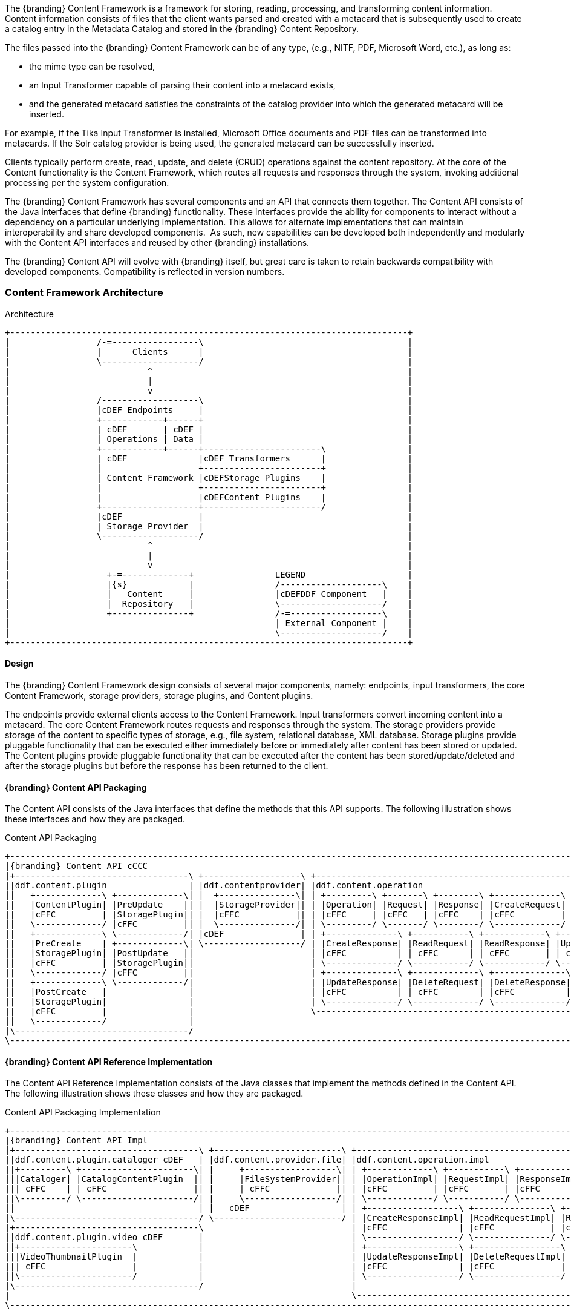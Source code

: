 
The {branding} Content Framework is a framework for storing, reading, processing, and transforming content information.
Content information consists of files that the client wants parsed and created with a metacard that is subsequently used to create a catalog entry in the Metadata Catalog and stored in the {branding} Content Repository.

The files passed into the {branding} Content Framework can be of any type, (e.g., NITF, PDF, Microsoft Word, etc.), as long as:

* the mime type can be resolved,
* an Input Transformer capable of parsing their content into a metacard exists,
* and the generated metacard satisfies the constraints of the catalog provider into which the generated metacard will be inserted.

For example, if the Tika Input Transformer is installed, Microsoft Office documents and PDF files can be transformed into metacards.
If the Solr catalog provider is being used, the generated metacard can be successfully inserted.

Clients typically perform create, read, update, and delete (CRUD) operations against the content repository.
At the core of the Content functionality is the Content Framework, which routes all requests and responses through the system, invoking additional processing per the system configuration.

The {branding} Content Framework has several components and an API that connects them together.
The Content API consists of the Java interfaces that define {branding} functionality.
These interfaces provide the ability for components to interact without a dependency on a particular underlying implementation. This allows for alternate implementations that can maintain interoperability and share developed components. 
As such, new capabilities can be developed both independently and modularly with the Content API interfaces and reused by other {branding} installations.

The {branding} Content API will evolve with {branding} itself, but great care is taken to retain backwards compatibility with developed components.
Compatibility is reflected in version numbers.

=== Content Framework Architecture

.Architecture
[ditaa, content_framework_architecture, png, ${image.width}]
....
+------------------------------------------------------------------------------+             
|                 /-=-----------------\                                        |
|                 |      Clients      |                                        |
|                 \-------------------/                                        |
|                           ^                                                  |
|                           |                                                  |
|                           v                                                  |
|                 /-------------------\                                        |
|                 |cDEF Endpoints     |                                        |
|                 +------------+------+                                        |
|                 | cDEF       | cDEF |                                        |
|                 | Operations | Data |                                        |
|                 +------------+------+-----------------------\                |
|                 | cDEF              |cDEF Transformers      |                |
|                 |                   +-----------------------+                |
|                 | Content Framework |cDEFStorage Plugins    |                |
|                 |                   +-----------------------+                |
|                 |                   |cDEFContent Plugins    |                |
|                 +-------------------+-----------------------/                |
|                 |cDEF               |                                        |
|                 | Storage Provider  |                                        |
|                 \-------------------/                                        |
|                           ^                                                  |
|                           |                                                  |
|                           v                                                  |
|                   +-=-------------+                LEGEND                    |
|                   |{s}            |                /--------------------\    |
|                   |   Content     |                |cDEFDDF Component   |    |
|                   |  Repository   |                \--------------------/    | 
|                   +---------------+                /-=------------------\    |
|                                                    | External Component |    |
|                                                    \--------------------/    |
+------------------------------------------------------------------------------+
....

==== Design

The {branding} Content Framework design consists of several major components, namely: endpoints, input transformers, the core Content Framework, storage providers, storage plugins, and Content plugins.

The endpoints provide external clients access to the Content Framework.
Input transformers convert incoming content into a metacard.
The core Content Framework routes requests and responses through the system.
The storage providers provide storage of the content to specific types of  storage, e.g., file system, relational database, XML database.
Storage plugins provide pluggable functionality that can be executed either immediately before or immediately after content has been stored or updated.
The Content plugins provide pluggable functionality that can be executed after the content has been stored/update/deleted and after the storage plugins but before the response has been returned to the client.

==== {branding} Content API Packaging

The Content API consists of the Java interfaces that define the methods that this API supports.
The following illustration shows these interfaces and how they are packaged.

.Content API Packaging
[ditaa, content_api_packaging, png]
....
+-------------------------------------------------------------------------------------------------------------------------------------------------\
|{branding} Content API cCCC                                                                                                                      |
|+----------------------------------\ +-------------------\ +---------------------------------------------------------------\ +------------------\|
||ddf.content.plugin                | |ddf.contentprovider| |ddf.content.operation                                          | |ddf.content       ||
||   +-------------\ +-------------\| |  +---------------\| | +---------\ +-------\ +--------\ +-------------\              | |+----------------\||
||   |ContentPlugin| |PreUpdate    || |  |StorageProvider|| | |Operation| |Request| |Response| |CreateRequest|              | ||ContentFramework|||
||   |cFFC         | |StoragePlugin|| |  |cFFC           || | |cFFC     | |cFFC   | |cFFC    | |cFFC         |              | ||cFFC            |||
||   \-------------/ |cFFC         || |  \---------------/| | \---------/ \-------/ \--------/ \-------------/              | |\----------------/||
||   +-------------\ \-------------/| |cDEF               | | +--------------\ +-----------\ +------------\ +-------------\ | |cDEF              ||
||   |PreCreate    | +-------------\| \-------------------/ | |CreateResponse| |ReadRequest| |ReadResponse| |UpdateRequest| | \------------------/|
||   |StoragePlugin| |PostUpdate   ||                       | |cFFC          | | cFFC      | | cFFC       | | cFFC        | |                     |
||   |cFFC         | |StoragePlugin||                       | \--------------/ \-----------/ \------------/ \-------------/ |                     | +-----------------------------------\
||   \-------------/ |cFFC         ||                       | +--------------\ +-------------\ +--------------\             |                     | |{branding} Mime Types Support      |
||   +-------------\ \-------------/|                       | |UpdateResponse| |DeleteRequest| |DeleteResponse|  cDEF       |                     | |+----------------\ +--------------\|
||   |PostCreate   |                |                       | |cFFC          | | cFFC        | |cFFC          |             |                     | ||MimeTypeResolver| |MimeTypeMapper||
||   |StoragePlugin|                |                       | \--------------/ \-------------/ \--------------/             |                     | ||cFFC            | |cFFC          ||
||   |cFFC         |                |                       \---------------------------------------------------------------/                     | |\----------------/ \--------------/|
||   \-------------/                |                                                                                                             | \-----------------------------------/
|\----------------------------------/                                                                                                             |
\-------------------------------------------------------------------------------------------------------------------------------------------------/
....

==== {branding} Content API Reference Implementation

The Content API Reference Implementation consists of the Java classes that implement the methods defined in the Content API.
The following illustration shows these classes and how they are packaged.

.Content API Packaging Implementation
[ditaa, content_api_reference_impl, png]
....
+------------------------------------------------------------------------------------------------------------------------------------------------------------------------------\
|{branding} Content API Impl                                                                                                                                                   |
|+------------------------------------\ +-------------------------\ +-------------------------------------------------------------------------------\ +----------------------\ |
||ddf.content.plugin.cataloger cDEF   | |ddf.content.provider.file| |ddf.content.operation.impl                                                     | |ddf.content.impl      | |
||+---------\ +----------------------\| |     +------------------\| | +-------------\ +-----------\ +------------\ +-----------------\              | |+--------------------\| |
|||Cataloger| |CatalogContentPlugin  || |     |FileSystemProvider|| | |OperationImpl| |RequestImpl| |ResponseImpl| |CreateRequestImpl|              | ||ContentFrameworkImpl|| | 
||| cFFC    | | cFFC                 || |     | cFFC             || | |cFFC         | |cFFC       | |cFFC        | |cFFC             |    cDEF      | ||cFFC                || |
||\---------/ \----------------------/| |     \------------------/| | \-------------/ \-----------/ \------------/ \-----------------/              | |\--------------------/| |
||                                    | |   cDEF                  | | +------------------\ +---------------\ +----------------\ +-----------------\ | | cDEF                 | |
|\------------------------------------/ \-------------------------/ | |CreateResponseImpl| |ReadRequestImpl| |ReadResponseImpl| |UpdateRequestImpl| | \----------------------/ |
|+------------------------------------\                             | |cFFC              | |cFFC           | |cFFC            | |cFFC             | |                          |
||ddf.content.plugin.video cDEF       |                             | \------------------/ \---------------/ \----------------/ \-----------------/ |                          |
||+----------------------\            |                             | +------------------\ +-----------------\ +------------------\                 |                          |
|||VideoThumbnailPlugin  |            |                             | |UpdateResponseImpl| |DeleteRequestImpl| |DeleteResponseImpl|                 |                          |
||| cFFC                 |            |                             | |cFFC              | |cFFC             | | cFFC             |                 |                          |
||\----------------------/            |                             | \------------------/ \-----------------/ \------------------/                 |                          |
|\------------------------------------/                             |                                                                               |                          |
|                                                                   \-------------------------------------------------------------------------------/                          |
\------------------------------------------------------------------------------------------------------------------------------------------------------------------------------/
....


=== Content Component Types

==== Content Data Components

.Content Data Component Architecture
[ditaa, content_data_components, png,${image.width}]
....
+------------------------------------------------------------------------------+             
|                 /-=-----------------\                                        |
|                 |      Clients      |                                        |
|                 \-------------------/                                        |
|                           ^                                                  |
|                           |                                                  |
|                           v                                                  |
|                 /-------------------\                                        |
|                 |cDEF Endpoints     |                                        |
|                 +------------+------+                                        |
|                 | cDEF       | c369 |                                        |
|                 | Operations | Data |                                        |
|                 +------------+------+-----------------------\                |
|                 | cDEF              |cDEF Transformers      |                |
|                 |                   +-----------------------+                |
|                 | Content Framework |cDEFStorage Plugins    |                |
|                 |                   +-----------------------+                |
|                 |                   |cDEFContent Plugins    |                |
|                 +-------------------+-----------------------/                |
|                 |cDEF               |                                        |
|                 | Storage Provider  |                                        |
|                 \-------------------/                                        |
|                           ^                                                  |
|                           |                                                  |
|                           v                                                  |
|                   +-=-------------+                LEGEND                    |
|                   |{s}            |                /--------------------\    |
|                   |   Content     |                |cDEFDDF Component   |    |
|                   |  Repository   |                \--------------------/    | 
|                   +---------------+                /-=------------------\    |
|                                                    | External Component |    |
|                                                    \--------------------/    |
+------------------------------------------------------------------------------+
....


===== Content Item

Content Item is the domain object populated by the Content Endpoint from the client request that represents the information about the content to be stored in the Storage Provider.
A Content Item encapsulates the content's globally unique ID, mime type, and input stream (i.e., the actual content).

==== Content Endpoints

.Content Endpoint Architecture
[ditaa, content_endpoints, png,${image.width}]
....
+------------------------------------------------------------------------------+             
|                 /-=-----------------\                                        |
|                 |      Clients      |                                        |
|                 \-------------------/                                        |
|                           ^                                                  |
|                           |                                                  |
|                           v                                                  |
|                 /-------------------\                                        |
|                 |c369 Endpoints     |                                        |
|                 +------------+------+                                        |
|                 | cDEF       | cDEF |                                        |
|                 | Operations | Data |                                        |
|                 +------------+------+-----------------------\                |
|                 | cDEF              |cDEF Transformers      |                |
|                 |                   +-----------------------+                |
|                 | Content Framework |cDEFStorage Plugins    |                |
|                 |                   +-----------------------+                |
|                 |                   |cDEFContent Plugins    |                |
|                 +-------------------+-----------------------/                |
|                 |cDEF               |                                        |
|                 | Storage Provider  |                                        |
|                 \-------------------/                                        |
|                           ^                                                  |
|                           |                                                  |
|                           v                                                  |
|                   +-=-------------+                LEGEND                    |
|                   |{s}            |                /--------------------\    |
|                   |   Content     |                |cDEFDDF Component   |    |
|                   |  Repository   |                \--------------------/    | 
|                   +---------------+                /-=------------------\    |
|                                                    | External Component |    |
|                                                    \--------------------/    |
+------------------------------------------------------------------------------+
....

Content endpoints act as a proxy between the client and the Content Framework.
Endpoints expose the client to the Content Framework.

Endpoint interface formats/protocols can include a variety of formats, including (but not limited to):

* SOAP Web services
* RESTful services
* JMS
* RMI
* JSON
* OpenSearch

Content endpoints provide the capability to create, read, update, and delete content in the content repository, as well as create, update, and delete metacards corresponding to the content in the Metadata Catalog.

Endpoints are the only client-accessible components in {branding}.

===== Examples

The following endpoints are provided with the Content Framework out of the box:

* Content REST CRUD Endpoint

==== Content Framework

.Content Framework Architecture
[ditaa, content_framework, png,${image.width}]
....
+------------------------------------------------------------------------------+             
|                 /-=-----------------\                                        |
|                 |      Clients      |                                        |
|                 \-------------------/                                        |
|                           ^                                                  |
|                           |                                                  |
|                           v                                                  |
|                 /-------------------\                                        |
|                 |cDEF Endpoints     |                                        |
|                 +------------+------+                                        |
|                 | cDEF       | cDEF |                                        |
|                 | Operations | Data |                                        |
|                 +------------+------+-----------------------\                |
|                 | c369              |cDEF Transformers      |                |
|                 |                   +-----------------------+                |
|                 | Content Framework |cDEFStorage Plugins    |                |
|                 |                   +-----------------------+                |
|                 |                   |cDEFContent Plugins    |                |
|                 +-------------------+-----------------------/                |
|                 |cDEF               |                                        |
|                 | Storage Provider  |                                        |
|                 \-------------------/                                        |
|                           ^                                                  |
|                           |                                                  |
|                           v                                                  |
|                   +-=-------------+                LEGEND                    |
|                   |{s}            |                /--------------------\    |
|                   |   Content     |                |cDEFDDF Component   |    |
|                   |  Repository   |                \--------------------/    | 
|                   +---------------+                /-=------------------\    |
|                                                    | External Component |    |
|                                                    \--------------------/    |
+------------------------------------------------------------------------------+
....

The Content Framework wires all Content components together via OSGi and the Content API.
It handles all Content operations requested by endpoints, invoking Content Plugins as needed, and for most Operations, sending the request to a Storage Provider for execution.

===== Examples

The {branding} Content comes with the following Content Frameworks out of the box:

* Standard Content Framework

==== Content Operations

.Content Operations Architecture
[ditaa, content_operations, png,${image.width}]
....
+------------------------------------------------------------------------------+             
|                 /-=-----------------\                                        |
|                 |      Clients      |                                        |
|                 \-------------------/                                        |
|                           ^                                                  |
|                           |                                                  |
|                           v                                                  |
|                 /-------------------\                                        |
|                 |cDEF Endpoints     |                                        |
|                 +------------+------+                                        |
|                 | c369       | cDEF |                                        |
|                 | Operations | Data |                                        |
|                 +------------+------+-----------------------\                |
|                 | cDEF              |cDEF Transformers      |                |
|                 |                   +-----------------------+                |
|                 | Content Framework |cDEFStorage Plugins    |                |
|                 |                   +-----------------------+                |
|                 |                   |cDEFContent Plugins    |                |
|                 +-------------------+-----------------------/                |
|                 |cDEF               |                                        |
|                 | Storage Provider  |                                        |
|                 \-------------------/                                        |
|                           ^                                                  |
|                           |                                                  |
|                           v                                                  |
|                   +-=-------------+                LEGEND                    |
|                   |{s}            |                /--------------------\    |
|                   |   Content     |                |cDEFDDF Component   |    |
|                   |  Repository   |                \--------------------/    | 
|                   +---------------+                /-=------------------\    |
|                                                    | External Component |    |
|                                                    \--------------------/    |
+------------------------------------------------------------------------------+
....

The {branding} Content provides the capability to read, create, update, and delete content from the {branding} Content Repository.

Each of these operations follow a request/response paradigm.
The request is the input to the operation and contains all of the input parameters needed by the Content Framework's operation to communicate with the Storage Providers and Content Plugins.
The response is the output from the execution of the operation that is returned to the client and contains all of the data returned by the Storage Providers and  Content Plugins.
For each operation, there is an associated request/response pair, e.g., the `CreateRequest` and `CreateResponse` pair for the Content Framework's create operation.

All of the request and response objects are extensible in that they can contain additional key/value properties on each request/response.
This allows additional capability to be added without changing the Content API, helping to maintain backwards compatibility.

==== Storage Plugins
[ditaa, storage_plugin, png,${image.width}]
....
+------------------------------------------------------------------------------+             
|                 /-=-----------------\                                        |
|                 |      Clients      |                                        |
|                 \-------------------/                                        |
|                           ^                                                  |
|                           |                                                  |
|                           v                                                  |
|                 /-------------------\                                        |
|                 |cDEF Endpoints     |                                        |
|                 +------------+------+                                        |
|                 | cDEF       | cDEF |                                        |
|                 | Operations | Data |                                        |
|                 +------------+------+-----------------------\                |
|                 | cDEF              |cDEF Transformers      |                |
|                 |                   +-----------------------+                |
|                 | Content Framework |c369Storage Plugins    |                |
|                 |                   +-----------------------+                |
|                 |                   |cDEFContent Plugins    |                |
|                 +-------------------+-----------------------/                |
|                 |cDEF               |                                        |
|                 | Storage Provider  |                                        |
|                 \-------------------/                                        |
|                           ^                                                  |
|                           |                                                  |
|                           v                                                  |
|                   +-=-------------+                LEGEND                    |
|                   |{s}            |                /--------------------\    |
|                   |   Content     |                |cDEFDDF Component   |    |
|                   |  Repository   |                \--------------------/    | 
|                   +---------------+                /-=------------------\    |
|                                                    | External Component |    |
|                                                    \--------------------/    |
+------------------------------------------------------------------------------+
....

The Content Framework calls Storage Plugins to process each request both immediately before and immediately after an item is created or updated in the content repository. Storage Plugins are only run if the request specifies content storage.

===== Examples
Types of Storage Plugins available out of the box:

* Video Thumbnail Plugin, which is both a PostCreateStoragePlugin and a PostUpdateStoragePlugin and is used to generate thumbnails for video files stored in the content repository.

==== Content Plugins

.Content Plugin Architecture
[ditaa, content_plugin, png,${image.width}]
....
+------------------------------------------------------------------------------+             
|                 /-=-----------------\                                        |
|                 |      Clients      |                                        |
|                 \-------------------/                                        |
|                           ^                                                  |
|                           |                                                  |
|                           v                                                  |
|                 /-------------------\                                        |
|                 |cDEF Endpoints     |                                        |
|                 +------------+------+                                        |
|                 | cDEF       | cDEF |                                        |
|                 | Operations | Data |                                        |
|                 +------------+------+-----------------------\                |
|                 | cDEF              |cDEF Transformers      |                |
|                 |                   +-----------------------+                |
|                 | Content Framework |cDEFStorage Plugins    |                |
|                 |                   +-----------------------+                |
|                 |                   |c369Content Plugins    |                |
|                 +-------------------+-----------------------/                |
|                 |cDEF               |                                        |
|                 | Storage Provider  |                                        |
|                 \-------------------/                                        |
|                           ^                                                  |
|                           |                                                  |
|                           v                                                  |
|                   +-=-------------+                LEGEND                    |
|                   |{s}            |                /--------------------\    |
|                   |   Content     |                |cDEFDDF Component   |    |
|                   |  Repository   |                \--------------------/    | 
|                   +---------------+                /-=------------------\    |
|                                                    | External Component |    |
|                                                    \--------------------/    |
+------------------------------------------------------------------------------+
....

The Content Framework calls Content plugins to process requests after they have been processed by the Storage Provider (and after any PostCreateStorage/PostUpdateStoragePlugins).
If the request does not specify content storage (only processing), the Content Plugins are called immediately by the Content Framework.

===== Examples

Types of Content Plugins available out of the box:

* Content Cataloger Plugin

==== Storage Providers

.Storage Provider Architecture
[ditaa, storage_provider, png,${image.width}]
....
+------------------------------------------------------------------------------+             
|                 /-=-----------------\                                        |
|                 |      Clients      |                                        |
|                 \-------------------/                                        |
|                           ^                                                  |
|                           |                                                  |
|                           v                                                  |
|                 /-------------------\                                        |
|                 |cDEF Endpoints     |                                        |
|                 +------------+------+                                        |
|                 | cDEF       | cDEF |                                        |
|                 | Operations | Data |                                        |
|                 +------------+------+-----------------------\                |
|                 | cDEF              |cDEF Transformers      |                |
|                 |                   +-----------------------+                |
|                 | Content Framework |cDEFStorage Plugins    |                |
|                 |                   +-----------------------+                |
|                 |                   |cDEFContent Plugins    |                |
|                 +-------------------+-----------------------/                |
|                 |c369               |                                        |
|                 | Storage Provider  |                                        |
|                 \-------------------/                                        |
|                           ^                                                  |
|                           |                                                  |
|                           v                                                  |
|                   +-=-------------+                LEGEND                    |
|                   |{s}            |                /--------------------\    |
|                   |   Content     |                |cDEFDDF Component   |    |
|                   |  Repository   |                \--------------------/    | 
|                   +---------------+                /-=------------------\    |
|                                                    | External Component |    |
|                                                    \--------------------/    |
+------------------------------------------------------------------------------+
....

Storage providers act as a proxy between the Content Framework and the mechanism storing the content, e.g., file system, relational database.
Storage providers expose the storage mechanism to the Content Framework.

Storage providers provide the capability to the Content Framework to create, read, update, and delete content in the content repository.

===== Examples

The following storage providers are provided with the Content Framework out of the box:

* File System Storage Provider

=== {branding} Content Core

The `content-core` bundle is a collection of default catalog components that can be used for most situations.

==== Standard Content Framework

The Standard Content Framework provides the reference implementation of a Content Framework that implements all requirements of the Content API. 
`ContentFrameworkImpl` is the implementation of the Standard Content Framework.

===== Using

The Standard Content Framework is the core class of {branding} Content.
It provides the methods for read, create, update, and delete (CRUD) operations on the Storage Provider.

Use this framework if:

* access to a storage provider to create, update, and delete content items in the {branding} Content Repository is required or
* the ability to parse content, create a metacard, and then create, update, and delete catalog entries in the Metadata Catalog based on the parsed content are required.

===== Installing and Uninstalling

The Standard Content Framework is bundled in the `content-core` feature and is part of the `content-core-app`. 
It can be installed and uninstalled using the normal processes described in the Configuration section.

===== Configuring

There are no configuration properties for this component.
This component can only be installed and uninstalled.

==== Known Issues

None

=== Video Thumbnail Plugin

The Video Thumbnail Plugin provides the ability to generate thumbnails for video files stored in the Content Repository.

It is an implementation of both the PostCreateStoragePlugin and PostUpdateStoragePlugin interfaces. When installed, it is invoked by the Content Framework immediately after a content item has been created or updated by the Storage Provider.

==== Using

This plugin uses a custom 32-bit LGPL build of https://ffmpeg.org/[FFmpeg] (a video processing program) to generate thumbnails. When this plugin is installed, it places the FFmpeg executable appropriate for the current operating system in `<DDF_INSTALL_DIR>/bin_third_party/ffmpeg`. When invoked, this plugin runs the FFmpeg binary in a separate process to generate the thumbnail. The `<DDF_INSTALL_DIR>/bin_third_party/ffmpeg` directory is deleted when the plugin is uninstalled.

NOTE: Prebuilt FFmpeg binaries are provided for Linux, Mac, and Windows only.

==== Installing and Uninstalling

The Video Thumbnail Plugin is bundled as the `content-core-videothumbnailplugin`. It is not installed by default.

==== Configuring

There are no configurable properties for this component. This component can only be installed and uninstalled.

==== Known Issues

None

=== Content Cataloger Plugin

The Content Cataloger Plugin provides the implementation to parse content, create a Metacard, and create, update, and delete catalog entries in the Metadata Catalog.

The Content Cataloger Plugin is an implementation of the `ContentPlugin` interface.
When installed, it is invoked by the Content Framework after a content item has been processed by the Storage Provider (and after any PostCreateStorage/PostUpdateStoragePlugins), but before the response is returned to the Content Endpoint.

The Content Cataloger Plugin searches the OSGi service registry for all services registered as `InputTransformers` that can process the content item's mime type.
If such a service is found, the service is invoked (for `create` and `update` operations; `delete` operations are handled internally by the Content Cataloger Plugin).
The `inputTransformer` service accepts the content item's `InputStream` and parses it, creating a Metacard that is returned to the Content Cataloger Plugin.
This Metacard is then used in the `create` and `update` operations invoked on the Catalog Framework to interface with the Metadata Catalog.

===== Using

Use the Content Cataloger Plugin if create/update/delete of catalog entries in the Metadata Catalog based on the content item are desired.
These CRUD operations on the Metadata Catalog are made possible by parsing the content item to create a metacard and then using this metacard in the CRUD operations on the Catalog Framework.
The Content Cataloger Plugin is the only component in the {branding} Content Framework that has the ability to interface with the Catalog Framework (and thus the Metadata Catalog).

===== Installing and Uninstalling

The Content Cataloger Plugin is bundled as the `content-core-catalogerplugin` feature.

===== Configuring

There are no configurable properties for this component.
This component can only be installed and uninstalled.

==== Known Issues

Content Cataloger Plugin is only partially transactional.
On create operations where the content is being stored in the content repository and the content is being parsed to generated a metacard for insertion into the Metadata Catalog, the content storage will be undone (i.e., the recently inserted content removed from the content repository) if the Metadata Catalog insertion encountered problems. Update and delete operations have no transactional capabilities.
Once the content is updated or deleted this cannot be undone.
Therefore, the content repository and Metadata Catalog could get out of sync.

=== Directory Monitor

The Content Directory Monitor allows files placed in a monitored directory to be ingested into the {branding} Content Repository and/or the Metadata Catalog (MDC). 
A monitored directory is a directory configured to be polled by {branding} periodically (typically once per second) for any new files added to the directory that should be ingested into the Content Framework.

The typical execution flow of the Directory Monitor is:

. A new file is detected in the monitored directory, 
. The file's contents are passed on to the Content Framework and processed based on whether the monitored directory's processing directive was:
.. configured to just store the file in the {branding} Content Repository,
.. configured to just process the file's metadata and ingest it into the MDC, or 
.. configured to both store the file in the Content Repository and ingest it into the MDC.
. If the response from the Content Framework is successful, indicating the content was stored and/or processed, the file in the monitored directory is either deleted (default behavior) or copied to a sub-directory called `.ingested` (see below for how to configure this behavior). If the response from the Content Framework was unsuccessful or a failure occurred, the file is moved from the monitored directory to a sub-folder named `.errors`, allowing easy identification of the ingested files that had problems.

Multiple monitored directories can be configured, each monitoring different directories.

==== Using

The Content Directory Monitor provides the capability to easily create content in the {branding} Content Repository and metacards in the MDC by simply placing a file in a directory that has been configured to be monitored by {branding}.
For example, this would be useful for copying files from a hard drive (or directory) in a batch-like operation to the monitored directory and having all of the files processed by the Content Framework.

===== Sample Usage Scenarios

====== Scenario 1: Monitor single directory for storage and processing, with no file backup

* The Content Directory Monitor has the following configurations.
** The *relative* path of `inbox` for the directory path.
** The Processing Directive is set to Store and Process.
** The *Copy Ingested Files* option is not checked.
* As files are placed in the monitored directory `<DDF_INSTALL_DIR>/inbox`, the files are ingested into the Content Framework.
** The Content Framework generates a GUID for the create request for this ingested file.
** Since the Store and Process directive was configured the ingested file is passed on to the Content File System Storage Provider, which creates a sub-directory in the Content Repository using the GUID and places the ingested file into this GUID sub-directory using the file name provided in the request.
** The Content Framework then invokes the Catalog Content Plugin, which looks up the Input Transformer associated with the ingested file's mime type and invokes the Catalog Framework, which inserts the metacard into the MDC. This Input Transformer creates a metacard based on the contents of the ingested file.
** The Content Framework sends back a successful status to the Camel route that was monitoring the directory.
** Camel route completes and deletes the file from the monitored directory.

====== Scenario 2: Monitor single directory for storage with file backup

* The Content Directory Monitor has the following configurations.
** The *absolute* path of `/usr/my/home/dir/inbox` for the directory path. 
** The Processing Directive is set to store only. 
** The *Copy Ingested Files* option is checked.
* As files are placed in the monitored directory `/usr/my/home/dir/inbox`, the files are ingested into the Content Framework.
** The Content Framework generates a GUID for the create request for this ingested file.
** Since the Store directive was configured, the ingested file is passed on to the Content File System Storage Provider, which creates a sub-directory in the Content Repository using the GUID and places the ingested file into this GUID sub-directory using the file name provided in the request.
** The Content Framework sends back a successful status to the Camel route that was monitoring the directory.
** The Camel route completes and moves the file from the monitored directory to its sub-directory `/usr/my/home/dir/inbox/.ingested`.

====== Scenario 3: Monitor multiple directories for processing only with file backup - errors encountered on some ingests

* Two different Content Directory Monitors have the following configurations.
** The *relative* path of `inbox` and `inbox2` for the directory path. 
** The Processing Directive on both directory monitors is set to Process.
** The Copy Ingested Files option is checked for both directory monitors.
* As files are placed in the monitored directory `<DDF_INSTALL_DIR>/inbox`, the files are ingested into the Content Framework.
** The Content Framework generates a GUID for the create request for this ingested file.
** Since the Process directive was configured, the ingested file is passed on to the Catalog Content Plugin, which looks up the Input Transformer associated with the ingested file's mime type (but no Input Transformer is found) and an exception is thrown.
** The Content Framework sends back a failure status to the Camel route that was monitoring the directory.
** The Camel route completes and moves the file from the monitored directory to the `.errors` sub-directory.
* As files are placed in the monitored directory `<DDF_INSTALL_DIR>/inbox2`, the files are ingested into the Content Framework.
** The Content Framework generates a GUID for the create request for this ingested file.
** The Content Framework then invokes the Catalog Content Plugin, which looks up the Input Transformer associated with the ingested file's mime type and invokes the Catalog Framework, which inserts the metacard into the MDC. This Input Transformer creates a metacard based on the contents of the ingested file.
** The Content Framework sends back a successful status to the Camel route that was monitoring the directory.
** The Camel route completes and moves the file from the monitored directory to its `.ingested` sub-directory.

==== Installing and Uninstalling

The Content Directory Monitor is packaged as the `content-core-directorymonitor` feature and is part of the `content-core-app`. It is installed by default.

[NOTE]
====
Note that the `content-core-catalogerplugin` feature must be installed for the metacards to be created and inserted into the MDC.
This feature provides the linkage between the Content Framework and the  Catalog Framework.
If the client attempts a STORE_AND_PROCESS or a PROCESS only without this feature installed a failure will be returned.
====

==== Configuring

The configurable properties for the Content Directory Monitor are accessed from the *Content Directory Monitor* Configuration in the Admin Console.

===== Configuring Content Directory Monitors

Managed Service Factory PID:
`ddf.content.core.directorymonitor.ContentDirectoryMonitor`

===== Configurable Properties

[cols="1,1,1,4a,1,1," options="header"]
|===

|Title
|Property
|Type
|Description
|Default Value
|Required

|Directory Path
|`monitoredDirectoryPath`
|String
|Specifies the directory to be monitored.
Can be a fully-qualified directory or a relative path (which is relative to the {branding} installation directory).
|N/A
|Yes

|Processing Directive
|`directive`
|String
|One of three possible values from a drop down box:

* Store only - indicates to only store content in Content Repository
* Process only - indicates to only create metacard and insert into MDC
* Store and Process - do both
|Store and Process
|Yes

|Copy Files to Backup Directory
|`copyIngestedFiles`
|Boolean
|Checking this option indicates that a backup of the file placed in the monitored directory should be made upon successful processing of the file. The file is moved into the `.ingested` sub-directory of the monitored directory.
|False
|No

|===

==== Known Issues

None

=== File System Storage Provider

The File System Storage Provider is used to create/update/delete content items as files in the {branding} Content Repository. 
The File System Storage Provider is an implementation of the Storage Provider interface.
When installed, it is invoked by the Content Framework to create, update,or delete a file in the {branding} Content Repository.

* For `create` operations, the File System Storage Provider (using the `MimeTypeMapper`) examines the mime type of the content item and determines the extension to use for the file to be stored.
The File System Storage Provider also auto-generates a Globally Unique ID (GUID) for the content item.
This GUID is used as the sub-directory for the content item's location in the Content Repository.
This is to insure the files in the Content Repository are more evenly distributed rather than all being stored in one monolithic directory. 
The content is stored using the file name specified in the create request.

For example, if the content item's mime type was `image/nitf`, then:

** the file extension would be `.nitf`,
** a GUID would be auto-generated (an example GUID would be `54947df8-0e9e-4471-a2f9-9af509fb5889`),
** the file name is specified in the `create` request (example: myfile.nitf), and
** the location in the Content Repository would be determined based on the GUID and the file name specified in the request (example: `54947df80e9e4471a2f99af509fb5889/myfile.nitf`).

* For `read` operations, the File System Storage Provider reads the content file with the GUID specified in the `ReadRequest`.
* For `update` operations, the File System Storage Provider updates the content file with the content item's new `InputStream` contents. The GUID of the content file to be updated is included in the `UpdateRequest`.
* For `delete` operations, the File System Storage Provider deletes the content file with the GUID specified in the `DeleteRequest`.

[WARNING]
====
A sub-directory is created for each entry in the content store, so there will be limitations based on the file system that is used, i.e., the maximum amount of sub-directories supported for a file system.
====

==== Using

Use the File System Storage Provider if creating, reading, updating, and/or deleting contents in a file system is desired.

==== Installing and Uninstalling

The File System Storage Provider is packaged as the `content-core-filesystemstorageprovider` feature and is installed by default.

==== Configuring

The location used for content storage can be configured in the Admin console under {branding} Content -> Configuration -> Content File System Storage Provider.

==== Known Issues

None.

=== {branding} Content REST CRUD Endpoint

The Content REST endpoint provides a CDR REST Retrieve v2.0-compliant {branding} endpoint that allows clients to perform CRUD operations on the Content Repository using REST, a simple architectural style that performs communication using HTTP.

The URL exposing the REST functionality will be located at `http://<DDF_HOST>:<DDF_PORT>/services/content`, where `DDF_HOST` is the IP address of where {branding} is installed and `DDF_PORT` is the port number on which {branding} is listening.

The Content REST CRUD endpoint provides the capability to read, create, update, and delete content in the Content Repository, as well as create, update, and delete metacards in the catalog provider, i.e., the Metadata Catalog (MDC).
Furthermore, this endpoint allows the client to perform the create/update/delete operations on just the Content Repository, just the MDC, or both in one operation.

[WARNING]
====
The Content Framework is currently transactional for create operations only.
Therefore, the client sends a create request to create content in the {branding} Content Repository, processes the content to create a metacard, and ingests it into the MDC (i.e.,directive=STORE_AND_PROCESS).
If a problem is encountered during the catalog ingest, the content is removed from the {branding} Content Repository, analogous to a rollback.
This is so that the {branding} Content Repository and the MDC are kept in sync.

The Content Framework does not support rollback capability for update or delete operations that affect both the {branding} Content Repository and the MDC.
====

==== Using

The Content REST CRUD endpoint provides the capability to read, create, update, and delete content in the {branding} Content Repository as well as create, update, and delete metacards in the catalog provider as follows. Sample requests and repsonses are provided in a separate table.

[cols="2,2,4a,4"]
|===

|Operation
|HTTP Request
|Details
|Example URL

|Create Content and Catalog Entry
|HTTP POST
|The multipart/form-data REST request that contains the binary data to be stored in the {branding} Content Repository and to be parsed to create a metacard for ingest into the MDC. This binary data can be included in the request's body or as a file attachment.

An HTTP 201 CREATED status code is returned to the client with:

* Content-ID HTTP header set to GUID assigned to content item by Content Framework

* Catalog-ID HTTP header set to the catalog ID assigned to the new catalog entry created based on the metacard generated from the parsed content

* Content-URI HTTP header set to the resource URI for the content stored in the {branding} Content Repository

* Location URI HTTP header with URI containing the content ID

|\http://<DDF_HOST>:<DDF_PORT>/services/content

Where the `directive` form parameter is set to `STORE_AND_PROCESS`, and the `file` form parameter that specifies the binary data with an optional `filename` parameter that should be stored as in the {branding} Content Repository.
 
|Create Content Only
|HTTP POST
|The multipart/form-data REST request that contains the binary data to be stored in the {branding} Content Repository. This binary data can be included in the request's body or as a file attachment.

An HTTP 201 CREATED status code is returned to the client with:

* Content-ID HTTP header set to GUID assigned to content item by Content Framework
* Location URI HTTP header with URI containing the content ID

|\http://<DDF_HOST>:<DDF_PORT>/services/content

Where the `directive` form parameter is set to `STORE`, and the `file` form parameter that specifies the binary data with an optional `filename` parameter that should be stored as in the {branding} Content Repository.

|Create Catalog Entry Only
|HTTP POST
|The multipart/form-data REST request that contains the binary data to be parsed to create a metacard for ingest into the MDC. This binary data can be included in the request's body or as a file attachment.

An HTTP 200 OK status code is returned to the client with:

* Catalog-ID HTTP header set to the catalog ID assigned to the new catalog entry created based on the metacard generated from the parsed content

|\http://<DDF_HOST>:<DDF_PORT>/services/content

Where the `directive` form parameter is set to `PROCESS`, the `contentUri` form parameter is set to the URI of content being processed, and the `file` form parameter specifying the binary data.

|Update Content and Catalog Entry
|HTTP PUT
|The ID of the content item in the {branding} Content Repository to be updated is appended to the end of the URL.

The body of the REST request contains the binary data to update the {branding} Content Repository.

An HTTP 200 OK status code is returned to the client with:

* Content-ID HTTP header set to GUID updated by the Content Framework
* Catalog-ID HTTP header set to the catalog ID that was updated in the MDC
|\http://<DDF_HOST>:<DDF_PORT>/services/content/ABC123

Where `ABC123` is the ID of the content item to be updated, and the `directive` HTTP header parameter is set to `STORE_AND_PROCESS`.

|Update Content Only
|HTTP PUT
|The ID of the content item in the {branding} Content Repository to be updated is appended to the end of the URL.

The body of the REST request contains the data to update the {branding} Content Repository.

An HTTP 200 OK status code is returned to
the client with:

* Content-ID HTTP header set to GUID updated by the Content Framework
|\http://<DDF_HOST>:<DDF_PORT>/services/content/ABC123

Where `ABC123` is the ID of the content item to be updated, and the `directive` HTTP header parameter is set to `STORE`.

|Update Catalog Entry Only and Content ID is provided
|HTTP PUT
|The ID of the content item in the {branding} Content Repository to be updated is appended to the end of the URL.

The body of the REST request contains the data to update the catalog entry in the MDC.

An HTTP 200 OK status code is returned to the client with:

* Catalog-ID HTTP header set to the catalog ID that was updated in the MDC
* Content-ID HTTP header set to GUID updated by the Content Framework 
|\http://<DDF_HOST>:<DDF_PORT>/services/content/ABC123

Where `ABC123` is the ID of the content item to be updated, and the `directive` HTTP header parameter is set to `STORE_AND_PROCESS`.

|Update Catalog Entry Only and Content URI is provided
|HTTP PUT
|The URI of the content item in the MDC to be updated is specified in the `contentUri` HTTP header parameter.

The body of the REST request contains the data to update the catalog entry in the MDC.

An HTTP 200 OK status code is returned to the client with:

*Catalog-ID HTTP header set to the catalog ID that was updated in the MDC
|\http://<DDF_HOST>:<DDF_PORT>/services/content

The directive is set to `PROCESS` in the Content REST Endpoint; it does not need to be explicitly set in the the `directive` HTTP header parameter.

|Delete Content and Catalog Entry
|HTTP DELETE
|The ID of the content item in the {branding} Content Repository to be deleted is appended to the end of the URL.

HTTP status code of 204 NO CONTENT is returned upon successful deletion.

* Content-ID
* HTTP header set to GUID deleted by the Content Framework
* Catalog-ID HTTP header set to the catalog ID that was deleted from the MDC
|`http://<DDF_HOST>:<DDF_PORT>/services/content/ABC123`

Where `ABC123` is the ID of the content item to be deleted, and the `directive` HTTP header parameter is set to `STORE_AND_PROCESS`.

|Delete Content Only
|HTTP DELETE
|The ID of the content item in the {branding} Content Repository to be deleted is appended to the end of the URL.

HTTP status code of 204 NO CONTENT is returned upon successful deletion.
|\http://<DDF_HOST>:<DDF_PORT>/services/content/ABC123

Where `ABC123` is the ID of the content item to be deleted, and the directive HTTP header parameter is set to `STORE`.

|Delete Catalog Entry Only
|HTTP DELETE
|The URI of the content item in the MDC to be deleted is specified in the `contentUri` HTTP header parameter.

HTTP status code of 204 NO CONTENT is returned to the client upon successful
deletion with:

* Catalog-ID HTTP header set to the catalog ID that was deleted from the MDC
|\http://<DDF_HOST>:<DDF_PORT>/services/content

The `contentUri` HTTP header parameter is set to the URI of the catalog entry in the MDC to be deleted.

|Read
|HTTP GET
|The ID of the content item in the {branding} Content Repository to be retrieved is appended to the end of the URL.

An HTTP 200 OK status code is returned upon successful read, and the contents of the retrieved content item are contained in the HTTP body.

|\http://<DDF_HOST>:<DDF_PORT>/services/content/ABC123

Where `ABC123` is the ID of the content item to be retrieved

|===

[TIP]
====
For all Content REST CRUD commands, only one content item ID is supported in the URL.
Bulk operations are not supported.
====

===== Interact with REST Endpoint

Any web browser can be used to perform a REST read.
Various other tools and libraries can be used to perform the other HTTP operations on the REST endpoint (e.g., soapUI, cURL, etc.).

====== Create Request Multipart/Form-Data Parameters

The `create` (`HTTP POST`) request is a multipart/form-data request, allowing the binary data (i.e., the content) to be either included in the request's body or attached as a file.
This binary data is defined in a `Content-Disposition` part of the request where the `name` parameter is set to `file`, and the optional `filename` parameter indicates the name of the file that should store the content.

Optional form parameters for the `create` request are the `directive` and `contentUri`. 
The `directive` form parameter's value can be either`STORE`, `PROCESS`, or `STORE_AND_PROCESS`, indicating if the content should be only stored in the Content Repository, only processed to generate a metacard and then ingested into the MDC, or both.
The `directive` form parameter will default to `STORE_AND_PROCESS` if it is not specified. 

The `contentUri` form parameter allows the client to specify the URI of a product stored remotely/externally (relative to {branding}).
This `contentUri` is used to indicate that the client will manage the content storage but wants the Content Framework to parse the content and create/update/delete a catalog entry in the MDC using this content URI as the entry's product URI. 
This parameter is used when the `directive` is set to `PROCESS`.

====== Update and Delete Request HTTP Header Parameters

Two optional HTTP header parameters are available on the `update` and `delete` RESTful URLs.

The `directive` header parameter allows the client to optionally direct the Content Framework to:

* only store the content in the {branding} Content Repository (`directive=STORE`)
* store the content in the repository and parse the content to create a metacard (`directive=STORE_AND_PROCESS`); this metacard is then created/updated/deleted in the Metadata Catalog (by invoking the Catalog Framework operations)

`STORE_AND_PROCESS` is the default value for the `directive` header parameter.
The `directive` header parameter is only used on the `PUT` and `DELETE` RESTful URLs that have a `contentId` in the URL.

The `contentUri` header parameter allows the client to specify the URI of a product stored remotely/externally (relative to {branding}).
The `contentUri` header parameter is only used with the `PUT` and `DELETE` RESTful URLs, where the `contentId` is not appended to the URL.

====== Sample Requests and Responses

The table below displays sample REST requests and their responses for each of the operations supported by the Content REST endpoint.

For the examples below, {branding} was running on host `DDF_HOST` on port `DDF_PORT`. Also, for all examples below the binary data, i.e., the "content", is not included in the request's body.

[cols="2,3a,3a" options="header"]
|===

|Operation
|Request
|Response

|Create Content and Catalog Entry
|
----
POST http://DDF_HOST:DDF_PORT/services/content/ HTTP/1.1

Content-Type: multipart/form-data; boundary=ARCFormBoundaryuxprlpjxmakbj4i

--ARCFormBoundaryuxprlpjxmakbj4i
Content-Disposition: form-data; name="directive"

STORE_AND_PROCESS
--ARCFormBoundaryuxprlpjxmakbj4i
Content-Disposition: form-data; name="file";
filename="C:\DDF\geojson_valid.json"
Content-Type: application/json;id=geojson

<content included in payload but omitted here for brevity>
--ARCFormBoundaryuxprlpjxmakbj4i--
----

|
----
HTTP/1.1 201 Created
Catalog-ID: e82a31253e634a409c83d7164638f029
Content-ID: ef0ef614bbdb4ede99e2371ebd2280ee
Content-Length: 0
Content-URI:
content:ef0ef614bbdb4ede99e2371ebd2280ee
Date: Wed, 13 Feb 2013 21:56:15 GMT
Location:
http://127.0.0.1:8181/services/content/ef0ef614bbdb4ede99e2371ebd2280ee
Server: Jetty(7.5.4.v20111024)
----

|Create Content Only
|
----
POST http://DDF_HOST:DDF_PORT/services/content/ HTTP/1.1
Content-Type: multipart/form-data; boundary=ARCFormBoundaryuxprlpjxmakbj4i

--ARCFormBoundaryuxprlpjxmakbj4i
Content-Disposition: form-data; name="directive"

STORE
--ARCFormBoundaryuxprlpjxmakbj4i
Content-Disposition: form-data; name="file";
filename="C:\DDF\geojson_valid.json"
Content-Type: application/json;id=geojson

<content included in payload but omitted here for brevity>
--ARCFormBoundaryuxprlpjxmakbj4i--
----
|
----
HTTP/1.1 201 Created
Content-ID: 7d671cd8e9aa4637960b37c7b3870aed
Content-Length: 0
Content-URI:
content:7d671cd8e9aa4637960b37c7b3870aed
Date: Wed, 13 Feb 2013 21:56:16 GMT
Location:
http://127.0.0.1:8181/services/content/7d671cd8e9aa4637960b37c7b3870aed
Server: Jetty(7.5.4.v20111024)

|Create Catalog Entry Only
|
----
POST http://DDF_HOST:DDF_PORT/services/content/ HTTP/1.1

Content-Type: multipart/form-data; boundary=ARCFormBoundaryuxprlpjxmakbj4i

--ARCFormBoundaryuxprlpjxmakbj4i
Content-Disposition: form-data; name="directive"

PROCESS

--ARCFormBoundaryuxprlpjxmakbj4i
Content-Disposition: form-data; name="contentUri"

http://localhost:8080/some/path/file.json
--ARCFormBoundaryuxprlpjxmakbj4i
Content-Disposition: form-data; name="file"; filename="C:\DDF\geojson_valid.json"
Content-Type: application/json;id=geojson

<content included in payload but omitted here for brevity>
--ARCFormBoundaryuxprlpjxmakbj4i--
----
|
----
HTTP/1.1 200 OK
Catalog-ID: 94d8fae228a84e29a7396196542e2608
Content-Length: 0
Date: Wed, 13 Feb 2013 21:56:16 GMT
Server: Jetty(7.5.4.v20111024)
----
|Update Content and Catalog Entry
|
----
PUT http://DDF_HOST:DDF_PORT/services/content/bf9763c2e74d46f68a9ed591c4b74591 HTTP/1.1
Accept-Encoding: gzip,deflate
directive: STORE_AND_PROCESS
Content-Type: application/json;id=geojson
User-Agent: Jakarta Commons-HttpClient/3.1
Host: 127.0.0.1:8181
Content-Length: 9608

<content included in payload but omitted here for brevity>
----
|
----
HTTP/1.1 200 OK
Catalog-ID: d9ccbc9d139a4abbb0b1cdded1de0921
Content-ID: bf9763c2e74d46f68a9ed591c4b74591
Content-Length: 0
Date: Wed, 13 Feb 2013 21:56:25 GMT
Server: Jetty(7.5.4.v20111024)
----

|Update Content Only
|
----
PUT http://DDF_HOST:DDF_PORT/services/content/bf9763c2e74d46f68a9ed591c4b74591 HTTP/1.1
Accept-Encoding: gzip,deflate
directive: STORE
Content-Type: application/json;id=geojson
User-Agent: Jakarta Commons-HttpClient/3.1
Host: 127.0.0.1:8181
Content-Length: 9608

<content included in payload but omitted here for brevity>
----

|
----
HTTP/1.1 200 OK
Content-ID: 7a702cd5c95347d2aa79ccc25b39e4f6
Content-Length: 0
Date: Wed, 13 Feb 2013 21:56:25 GMT
Server: Jetty(7.5.4.v20111024)
----
|Update Catalog Entry Only and Content ID is provided (STORE_AND_PROCESS)
|
---
PUT http://DDF_HOST:DDF_PORT/services/content/bf9763c2e74d46f68a9ed591c4b74591 HTTP/1.1
Accept-Encoding: gzip,deflate
directive: STORE_AND_PROCESS
Content-Type: application/json;id=geojson
User-Agent: Jakarta Commons-HttpClient/3.1
Host: 127.0.0.1:8181
Content-Length: 9608

<content included in payload but omitted here for brevity>
---
|
----
HTTP/1.1 200 OK
Catalog-ID: 54a42215bf514322ba60bee97dab68e7
Content-ID: bf9763c2e74d46f68a9ed591c4b74591
Content-Length: 0
Date: Wed, 11 Sep 2013 15:22:59 GMT
Server: Jetty(7.6.8.v20121106)
----

|Update Catalog Entry Only and Content URI is provided (PROCESS only)
|
----
PUT http://DDF_HOST:DDF_PORT/services/content/ HTTP/1.1
Accept-Encoding: gzip,deflate
contentUri: http://DDF_HOST:DDF_PORT/some/path4/file.json
Content-Type: application/json;id=geojson

<content included in payload but omitted here for brevity>
----

|
----
HTTP/1.1 200 OK
Catalog-ID: b7a95aab99cd4318b8021eeef2715e4b
Content-Length: 0
Date: Wed, 11 Sep 2013 15:23:01 GMT
Server: Jetty(7.6.8.v20121106)
----

|Delete Content and Catalog Entry
|
----
DELETE http://DDF_HOST:DDF_PORT/services/content/911e27aba723448ea420142b0e793d38 HTTP/1.1
Accept-Encoding: gzip,deflate
directive: STORE_AND_PROCESS
User-Agent: Jakarta Commons-HttpClient/3.1
Host: 127.0.0.1:8181
----
|
----
HTTP/1.1 204 No Content
Catalog-ID: 5236910acbd14d97a786f1fa95d43d58
Content-ID: 911e27aba723448ea420142b0e793d38
Content-Length: 0
Date: Wed, 13 Feb 2013 21:56:31 GMT
Server: Jetty(7.5.4.v20111024)
----

|Delete Content Only
|
----
DELETE http://DDF_HOST:DDF_PORT/services/content/eb91c8ee225d4cddb4d9fbe2d9bf5d7c HTTP/1.1
Accept-Encoding: gzip,deflate
directive: STORE
User-Agent: Jakarta Commons-HttpClient/3.1
Host: 127.0.0.1:8181
----
|
----
HTTP/1.1 204 No Content
Content-ID: eb91c8ee225d4cddb4d9fbe2d9bf5d7c
Content-Length: 0
Date: Wed, 13 Feb 2013 21:56:31 GMT
Server: Jetty(7.5.4.v20111024)
----

|Delete Catalog Entry Only
|
----
DELETE http://DDF_HOST:DDF_PORT/services/content/ HTTP/1.1
Accept-Encoding: gzip,deflate
contentUri:http://DDF_HOST:DDF_PORT/some/path5/file.json
User-Agent: Jakarta Commons-HttpClient/3.1
Host: 127.0.0.1:8181
----
|
----
HTTP/1.1 204 No Content
Catalog-ID: c9a2b1c395f74300b33529483f095196
Content-Length: 0
Date: Wed, 13 Feb 2013 21:56:31 GMT
Server: Jetty(7.5.4.v20111024)
----

|Read
|
----
GET http://DDF_HOST:DDF_PORT/services/content/d34fd2b31f314aa6ade162015ba3016f HTTP/1.1
Accept-Encoding: gzip,deflate
User-Agent: Jakarta Commons-HttpClient/3.1
Host: 127.0.0.1:8181
----
|
----
HTTP/1.1 200 OK
Content-Length: 9579
Content-Type: application/json;id=geojson
Date: Wed, 13 Feb 2013 21:56:24 GMT
Server: Jetty(7.5.4.v20111024)
...  (remaining data of content item retrieved omitted for brevity) ...
----

|===

==== cURL Commands

The table below illustrates sample cURL commands corresponding to a few of the above REST requests.
Pay special attention to the flags, as they vary between operations.

For these examples, {branding} was running on host `DDF_HOST` on port `DDF_PORT`.
We ingested/updated a file named `geojson_valid.json` whose MIME type was `application/json;id=geojson`, and whose content ID ended up being `CONTENT_ID`.

To perform each operation without using the catalog, replace `STORE_AND_PROCESS` with `STORE`. 
To manipulate the catalog entry only, replace `STORE_AND_PROCESS` with `PROCESS`.

[cols="2,5a" options="header"]
|===

|Operation
|Command

|Create Content and Catalog Entry
|
----
curl -i -X POST -F "directive=STORE_AND_PROCESS" -F "filename=geojson_valid.json" -F "file=@geojson_valid.json;type=application/json;id=geojson" http://DDF_HOST:DDF_PORT/services/content/
----

|Update Content and Catalog Entry
|
----
curl -i -X PUT -H "directive: STORE_AND_PROCESS" -H "Content-Type: application/json;id=geojson" --data-binary "@geojson_valid.json" http://DDF_HOST:DDF_PORT/services/content/CONTENT_ID
----
 
|Delete Content and Catalog Entry
|
----
curl -i -X DELETE -H "directive: STORE_AND_PROCESS" http://
DDF_HOST
:
DDF_PORT
/services/content/
CONTENT_ID

|Read
|
----
curl -i -X GET http://DDF_HOST:DDF_PORT/services/content/CONTENT_ID
----

|===

===== Install and Uninstall

The Content REST CRUD endpoint is packaged as the `content-rest-endpoint` feature.

===== Configuration

The Content REST CRUD endpoint has no configurable properties.
It can only be installed or uninstalled.

===== Known Issues

None
